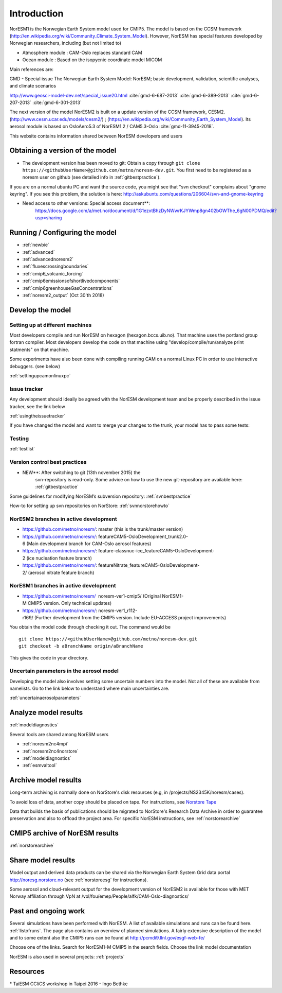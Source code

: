 .. _start:

Introduction
============
           

NorESM1 is the Norwegian Earth System model used for CMIP5. The model is
based on the CCSM framework
(http://en.wikipedia.org/wiki/Community_Climate_System_Model). However,
NorESM has special features developed by Norwegian researchers,
including (but not limited to)

- Atmosphere module : CAM-Oslo replaces standard CAM
- Ocean module : Based on the isopycnic coordinate model MICOM

Main references are:

GMD - Special issue The Norwegian Earth System Model: NorESM; basic
development, validation, scientific analyses, and climate scenarios

http://www.geosci-model-dev.net/special_issue20.html
:cite:`gmd-6-687-2013`
:cite:`gmd-6-389-2013`
:cite:`gmd-6-207-2013`
:cite:`gmd-6-301-2013`

The next version of the model NorESM2 is built on a update version of
the CCSM framework, CESM2. (http://www.cesm.ucar.edu/models/cesm2/) ;
(https://en.wikipedia.org/wiki/Community_Earth_System_Model). Its
aerosol module is based on OsloAero5.3 of NorESM1.2 / CAM5.3-Oslo
:cite:`gmd-11-3945-2018`.

This website contains information shared between NorESM developers and
users

Obtaining a version of the model
''''''''''''''''''''''''''''''''

-  The development version has been moved to git: Obtain a
   copy through ``git clone https://<githubUserName>@github.com/metno/noresm-dev.git``. 
   You first need to be registered as a noresm user on github 
   (see detailed info in :ref:`gitbestpractice`).

If you are on a normal ubuntu PC and want the source code, you might see
that "svn checkout" complains about "gnome keyring". If you see this
problem, the solution is here:
http://askubuntu.com/questions/206604/svn-and-gnome-keyring


-  Need access to other versions: Special access document**:
      https://docs.google.com/a/met.no/document/d/1G1ezxtBhzDyNWwrKJYWmp8gn402bOWThe_6gN00PDMQ/edit?usp=sharing

Running / Configuring the model
'''''''''''''''''''''''''''''''

- :ref:`newbie`
- :ref:`advanced`
- :ref:`advancednoresm2`
- :ref:`fluxescrossingboundaries`
- :ref:`cmip6_volcanic_forcing`
- :ref:`cmip6emissionsofshortlivedcomponents`
- :ref:`cmip6greenhouseGasConcentrations`
- :ref:`noresm2_output` (Oct 30'th 2018)

Develop the model
'''''''''''''''''

Setting up at different machines
^^^^^^^^^^^^^^^^^^^^^^^^^^^^^^^^

Most developers compile and run NorESM on hexagon (hexagon.bccs.uib.no).
That machine uses the portland group fortran compiler. Most developers
develop the code on that machine using "develop/compile/run/analyze
print statments" on that machine.

Some experiments have also been done with compiling running CAM on a
normal Linux PC in order to use interactive debuggers. (see below)

:ref:`settingupcamonlinuxpc` 

Issue tracker
^^^^^^^^^^^^^

Any development should ideally be agreed with the NorESM development
team and be properly described in the issue tracker, see the link below

:ref:`usingtheissuetracker`

If you have changed the model and want to merge your changes to the
trunk, your model has to pass some tests:

Testing
^^^^^^^

:ref:`testlist`

Version control best practices
^^^^^^^^^^^^^^^^^^^^^^^^^^^^^^

-  NEW**: After switching to git (13th november 2015) the
      svn-repository is read-only. Some advice on how to use the new
      git-repository are available here:
      :ref:`gitbestpractice`

Some guidelines for modifying NorESM’s subversion repository:
:ref:`svnbestpractice`

How-to for setting up svn repositories on NorStore:
:ref:`svnnorstorehowto`

NorESM2 branches in active development
^^^^^^^^^^^^^^^^^^^^^^^^^^^^^^^^^^^^^^

- https://github.com/metno/noresm/: master (this is the trunk/master version)
- https://github.com/metno/noresm/: featureCAM5-OsloDevelopment_trunk2.0-6 (Main development branch for CAM-Oslo aerosol features)
- https://github.com/metno/noresm/: feature-classnuc-ice_featureCAM5-OsloDevelopment-2 (ice nucleation feature branch)
- https://github.com/metno/noresm/: featureNitrate_featureCAM5-OsloDevelopment-2/ (aerosol nitrate feature branch)

NorESM1 branches in active development
^^^^^^^^^^^^^^^^^^^^^^^^^^^^^^^^^^^^^^

- https://github.com/metno/noresm/  noresm-ver1-cmip5/ (Original NorESM1-M CMIP5 version. Only technical updates)
- https://github.com/metno/noresm/: noresm-ver1_r112-r169/ (Further development from the CMIP5 version. Include EU-ACCESS project improvements)

You obtain the model code through checking it out. The command would be

::

   git clone https://<githubUserName>@github.com/metno/noresm-dev.git
   git checkout -b aBranchName origin/aBranchName 

This gives the code in your directory.

Uncertain parameters in the aerosol model
^^^^^^^^^^^^^^^^^^^^^^^^^^^^^^^^^^^^^^^^^

Developing the model also involves setting some uncertain numbers into
the model. Not all of these are available from namelists. Go to the link
below to understand where main uncertainties are.

:ref:`uncertainaerosolparameters`

Analyze model results
'''''''''''''''''''''

:ref:`modeldiagnostics`

Several tools are shared among NorESM users

- :ref:`noresm2nc4mpi`
- :ref:`noresm2nc4norstore`
- :ref:`modeldiagnostics`
- :ref:`esmvaltool`

Archive model results
'''''''''''''''''''''

Long-term archiving is normally done on NorStore's disk resources (e.g,
in /projects/NS2345K/noresm/cases).

To avoid loss of data, another copy should be placed on tape. For
instructions, see `Norstore Tape <NORESM:NorstoreTape>`__

Data that builds the basis of publications should be migrated to
NorStore's Research Data Archive in order to guarantee preservation and
also to offload the project area. For specific NorESM instructions, see
:ref:`norstorearchive`

CMIP5 archive of NorESM results
'''''''''''''''''''''''''''''''

:ref:`norstorearchive`

Share model results
'''''''''''''''''''

Model output and derived data products can be shared via the Norwegian
Earth System Grid data portal http://noresg.norstore.no (see
:ref:`norstoreesg`
for instructions).

Some aerosol and cloud-relevant output for the development version of
NorESM2 is available for those with MET Norway affiliation through VpN
at /vol/fou/emep/People/alfk/CAM-Oslo-diagnostics/

Past and ongoing work
'''''''''''''''''''''

Several simulations have been performed with NorESM. A list of available
simulations and runs can be found here.
:ref:`listofruns`. The page also contains an
overview of planned simulations. A fairly extensive description of the
model and to some extent also the CMIP5 runs can be found at
http://pcmdi9.llnl.gov/esgf-web-fe/

Choose one of the links. Search for NorESM1-M CMIP5 in the search
fields. Choose the link model documentation

NorESM is also used in several projects:
:ref:`projects`

Resources
'''''''''

* TaiESM CCliCS workshop in Taipei 2016 - Ingo Bethke

.. bibliography:: references_noresm.bib
   :cited:
   :style: unsrt

